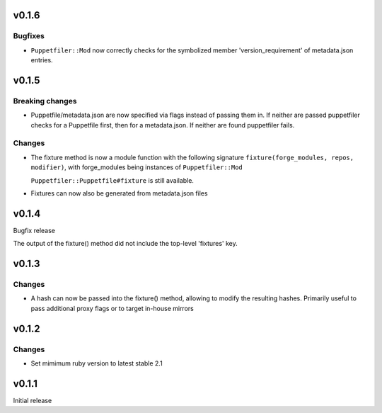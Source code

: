 v0.1.6
------

Bugfixes
~~~~~~~~
- ``Puppetfiler::Mod`` now correctly checks for the symbolized member
  'version_requirement' of metadata.json entries.

v0.1.5
------

Breaking changes
~~~~~~~~~~~~~~~~
- Puppetfile/metadata.json are now specified via flags instead of
  passing them in.
  If neither are passed puppetfiler checks for a Puppetfile first, then
  for a metadata.json.
  If neither are found puppetfiler fails.

Changes
~~~~~~~
- The fixture method is now a module function with the following
  signature ``fixture(forge_modules, repos, modifier)``, with
  forge_modules being instances of ``Puppetfiler::Mod``

  ``Puppetfiler::Puppetfile#fixture`` is still available.

- Fixtures can now also be generated from metadata.json files


v0.1.4
------
Bugfix release

The output of the fixture() method did not include the top-level
'fixtures' key.

v0.1.3
------

Changes
~~~~~~~

- A hash can now be passed into the fixture() method, allowing to
  modify the resulting hashes.
  Primarily useful to pass additional proxy flags or to target in-house
  mirrors

v0.1.2
------

Changes
~~~~~~~

- Set mimimum ruby version to latest stable 2.1

v0.1.1
------

Initial release
